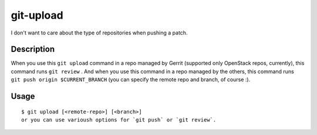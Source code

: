 git-upload
----------

I don't want to care about the type of repositories when pushing a
patch.


Description
===========

When you use this ``git upload`` command in a repo managed by Gerrit
(supported only OpenStack repos, currently), this command runs ``git
review`` . And when you use this command in a repo managed by the
others, this command runs ``git push origin $CURRENT_BRANCH`` (you can
specify the remote repo and branch, of course :).


Usage
=====

::

   $ git upload [<remote-repo>] [<branch>]
   or you can use varioush options for `git push` or `git review`.
